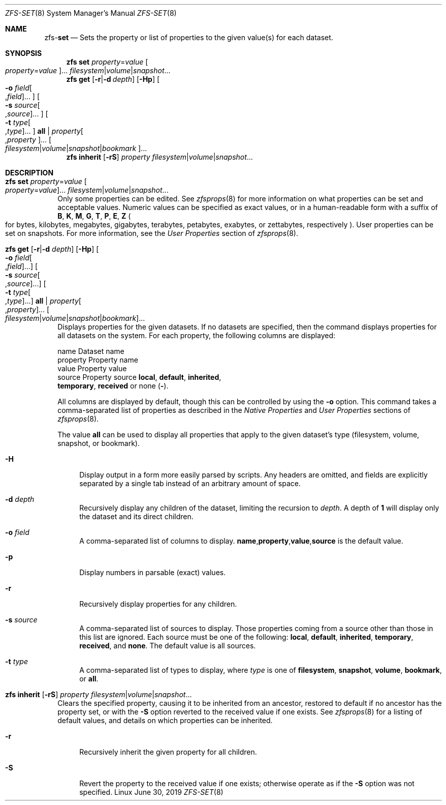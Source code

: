 .\"
.\" CDDL HEADER START
.\"
.\" The contents of this file are subject to the terms of the
.\" Common Development and Distribution License (the "License").
.\" You may not use this file except in compliance with the License.
.\"
.\" You can obtain a copy of the license at usr/src/OPENSOLARIS.LICENSE
.\" or http://www.opensolaris.org/os/licensing.
.\" See the License for the specific language governing permissions
.\" and limitations under the License.
.\"
.\" When distributing Covered Code, include this CDDL HEADER in each
.\" file and include the License file at usr/src/OPENSOLARIS.LICENSE.
.\" If applicable, add the following below this CDDL HEADER, with the
.\" fields enclosed by brackets "[]" replaced with your own identifying
.\" information: Portions Copyright [yyyy] [name of copyright owner]
.\"
.\" CDDL HEADER END
.\"
.\"
.\" Copyright (c) 2009 Sun Microsystems, Inc. All Rights Reserved.
.\" Copyright 2011 Joshua M. Clulow <josh@sysmgr.org>
.\" Copyright (c) 2011, 2019 by Delphix. All rights reserved.
.\" Copyright (c) 2013 by Saso Kiselkov. All rights reserved.
.\" Copyright (c) 2014, Joyent, Inc. All rights reserved.
.\" Copyright (c) 2014 by Adam Stevko. All rights reserved.
.\" Copyright (c) 2014 Integros [integros.com]
.\" Copyright 2019 Richard Laager. All rights reserved.
.\" Copyright 2018 Nexenta Systems, Inc.
.\" Copyright 2019 Joyent, Inc.
.\"
.Dd June 30, 2019
.Dt ZFS-SET 8
.Os Linux
.Sh NAME
.Nm zfs Ns Pf - Cm set
.Nd Sets the property or list of properties to the given value(s) for each dataset.
.Sh SYNOPSIS
.Nm
.Cm set
.Ar property Ns = Ns Ar value Oo Ar property Ns = Ns Ar value Oc Ns ...
.Ar filesystem Ns | Ns Ar volume Ns | Ns Ar snapshot Ns ...
.Nm
.Cm get
.Op Fl r Ns | Ns Fl d Ar depth
.Op Fl Hp
.Oo Fl o Ar field Ns Oo , Ns Ar field Oc Ns ... Oc
.Oo Fl s Ar source Ns Oo , Ns Ar source Oc Ns ... Oc
.Oo Fl t Ar type Ns Oo , Ns Ar type Oc Ns ... Oc
.Cm all | Ar property Ns Oo , Ns Ar property Oc Ns ...
.Oo Ar filesystem Ns | Ns Ar volume Ns | Ns Ar snapshot Ns | Ns Ar bookmark Oc Ns ...
.Nm
.Cm inherit
.Op Fl rS
.Ar property Ar filesystem Ns | Ns Ar volume Ns | Ns Ar snapshot Ns ...
.Sh DESCRIPTION
.Bl -tag -width ""
.It Xo
.Nm
.Cm set
.Ar property Ns = Ns Ar value Oo Ar property Ns = Ns Ar value Oc Ns ...
.Ar filesystem Ns | Ns Ar volume Ns | Ns Ar snapshot Ns ...
.Xc
Only some properties can be edited.
See
.Xr zfsprops 8
for more information on what properties can be set and acceptable
values.
Numeric values can be specified as exact values, or in a human-readable form
with a suffix of
.Sy B , K , M , G , T , P , E , Z
.Po for bytes, kilobytes, megabytes, gigabytes, terabytes, petabytes, exabytes,
or zettabytes, respectively
.Pc .
User properties can be set on snapshots.
For more information, see the
.Em User Properties
section of
.Xr zfsprops 8 .
.It Xo
.Nm
.Cm get
.Op Fl r Ns | Ns Fl d Ar depth
.Op Fl Hp
.Oo Fl o Ar field Ns Oo , Ns Ar field Oc Ns ... Oc
.Oo Fl s Ar source Ns Oo , Ns Ar source Oc Ns ... Oc
.Oo Fl t Ar type Ns Oo , Ns Ar type Oc Ns ... Oc
.Cm all | Ar property Ns Oo , Ns Ar property Oc Ns ...
.Oo Ar filesystem Ns | Ns Ar volume Ns | Ns Ar snapshot Ns | Ns Ar bookmark Oc Ns ...
.Xc
Displays properties for the given datasets.
If no datasets are specified, then the command displays properties for all
datasets on the system.
For each property, the following columns are displayed:
.Bd -literal
    name      Dataset name
    property  Property name
    value     Property value
    source    Property source  \fBlocal\fP, \fBdefault\fP, \fBinherited\fP,
              \fBtemporary\fP, \fBreceived\fP or none (\fB-\fP).
.Ed
.Pp
All columns are displayed by default, though this can be controlled by using the
.Fl o
option.
This command takes a comma-separated list of properties as described in the
.Em Native Properties
and
.Em User Properties
sections of
.Xr zfsprops 8 .
.Pp
The value
.Sy all
can be used to display all properties that apply to the given dataset's type
.Pq filesystem, volume, snapshot, or bookmark .
.Bl -tag -width "-H"
.It Fl H
Display output in a form more easily parsed by scripts.
Any headers are omitted, and fields are explicitly separated by a single tab
instead of an arbitrary amount of space.
.It Fl d Ar depth
Recursively display any children of the dataset, limiting the recursion to
.Ar depth .
A depth of
.Sy 1
will display only the dataset and its direct children.
.It Fl o Ar field
A comma-separated list of columns to display.
.Sy name Ns \&, Ns Sy property Ns \&, Ns Sy value Ns \&, Ns Sy source
is the default value.
.It Fl p
Display numbers in parsable
.Pq exact
values.
.It Fl r
Recursively display properties for any children.
.It Fl s Ar source
A comma-separated list of sources to display.
Those properties coming from a source other than those in this list are ignored.
Each source must be one of the following:
.Sy local ,
.Sy default ,
.Sy inherited ,
.Sy temporary ,
.Sy received ,
and
.Sy none .
The default value is all sources.
.It Fl t Ar type
A comma-separated list of types to display, where
.Ar type
is one of
.Sy filesystem ,
.Sy snapshot ,
.Sy volume ,
.Sy bookmark ,
or
.Sy all .
.El
.It Xo
.Nm
.Cm inherit
.Op Fl rS
.Ar property Ar filesystem Ns | Ns Ar volume Ns | Ns Ar snapshot Ns ...
.Xc
Clears the specified property, causing it to be inherited from an ancestor,
restored to default if no ancestor has the property set, or with the
.Fl S
option reverted to the received value if one exists.
See
.Xr zfsprops 8
for a listing of default values, and details on which properties can be
inherited.
.Bl -tag -width "-r"
.It Fl r
Recursively inherit the given property for all children.
.It Fl S
Revert the property to the received value if one exists; otherwise operate as
if the
.Fl S
option was not specified.
.El
.El

